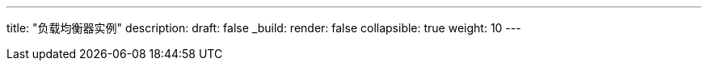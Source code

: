 ---
title: "负载均衡器实例"
description: 
draft: false
_build:
 render: false
collapsible: true
weight: 10
---
